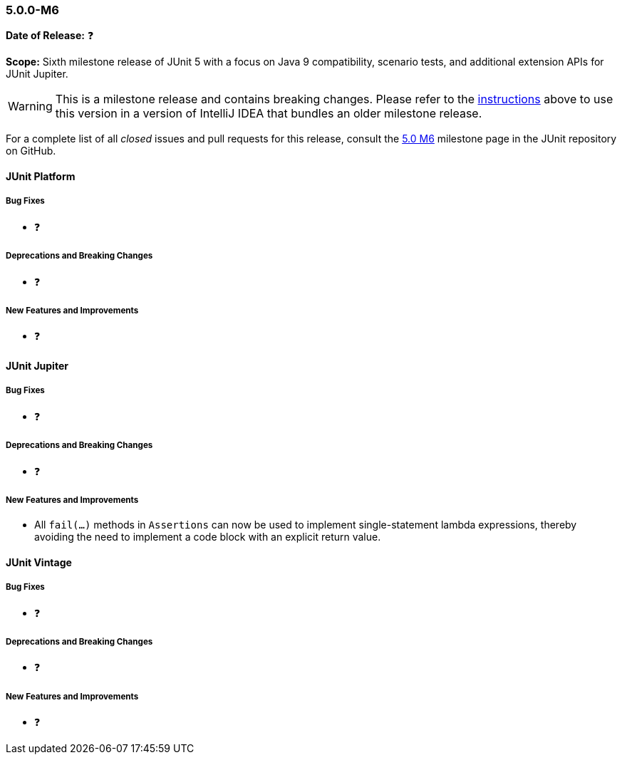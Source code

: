 [[release-notes-5.0.0-m6]]
=== 5.0.0-M6

*Date of Release:* ❓

*Scope:* Sixth milestone release of JUnit 5 with a focus on Java 9 compatibility,
scenario tests, and additional extension APIs for JUnit Jupiter.

WARNING: This is a milestone release and contains breaking changes. Please refer to the
<<running-tests-ide-intellij-idea,instructions>> above to use this version in a version of
IntelliJ IDEA that bundles an older milestone release.

For a complete list of all _closed_ issues and pull requests for this release, consult the
link:{junit5-repo}+/milestone/11?closed=1+[5.0 M6] milestone page in the JUnit repository
on GitHub.


[[release-notes-5.0.0-m6-junit-platform]]
==== JUnit Platform

===== Bug Fixes

* ❓

===== Deprecations and Breaking Changes

* ❓

===== New Features and Improvements

* ❓


[[release-notes-5.0.0-m6-junit-jupiter]]
==== JUnit Jupiter

===== Bug Fixes

* ❓

===== Deprecations and Breaking Changes

* ❓

===== New Features and Improvements

* All `fail(...)` methods in `Assertions` can now be used to implement single-statement
  lambda expressions, thereby avoiding the need to implement a code block with an explicit
  return value.


[[release-notes-5.0.0-m6-junit-vintage]]
==== JUnit Vintage

===== Bug Fixes

* ❓

===== Deprecations and Breaking Changes

* ❓

===== New Features and Improvements

* ❓
